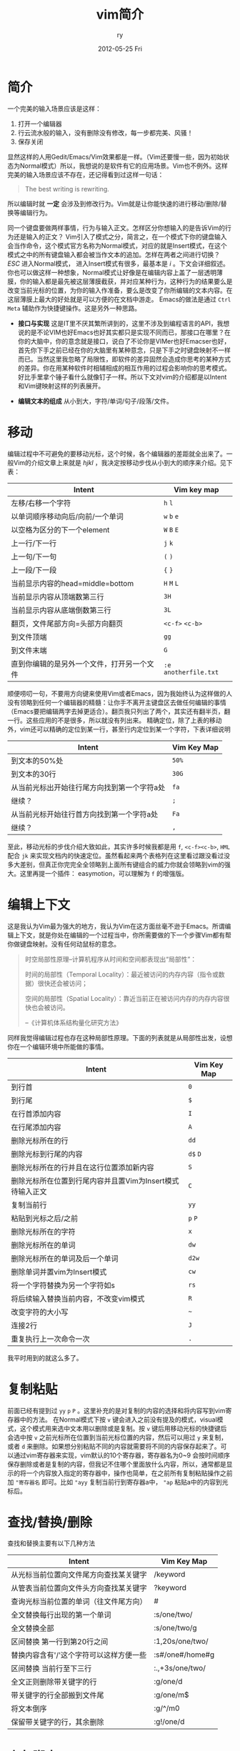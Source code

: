 #+TITLE:     vim简介
#+AUTHOR:    ry
#+EMAIL:     ry@localhost.localdomain
#+DATE:      2012-05-25 Fri
#+DESCRIPTION:
#+KEYWORDS:
#+LANGUAGE:  en
#+OPTIONS:   H:3 num:t toc:t \n:nil @:t ::t |:t ^:nil -:t f:t *:t <:t
#+OPTIONS:   TeX:t LaTeX:t skip:nil d:nil todo:t pri:nil tags:not-in-toc
#+INFOJS_OPT: view:nil toc:nil ltoc:t mouse:underline buttons:0 path:http://orgmode.org/org-info.js
#+EXPORT_SELECT_TAGS: export
#+EXPORT_EXCLUDE_TAGS: noexport
#+LINK_UP:
#+LINK_HOME:
#+XSLT:
#+STYLE: <link rel="stylesheet" href="./include/css/worg.css" type="text/css" />
#+STARTUP: showall

* 简介

  一个完美的输入场景应该是这样：
  1. 打开一个编辑器
  2. 行云流水般的输入，没有删除没有修改，每一步都完美、风骚！
  3. 保存关闭

  显然这样的人用Gedit/Emacs/Vim效果都是一样。（Vim还要慢一些，因为初始状态为Normal模式）所以，我想说的是软件有它的应用场景。Vim也不例外。这样完美的输入场景应该不存在，还记得看到过这样一句话：
  #+BEGIN_QUOTE
  The best writing is rewriting.
  #+END_QUOTE
  所以编辑时就 *一定* 会涉及到修改行为。Vim就是让你能快速的进行移动/删除/替换等编辑行为。

  同一个键盘要做两样事情，行为与输入正文。怎样区分你想输入的是告诉Vim的行为还是输入的正文？ Vim引入了模式之分，简言之，在一个模式下你的键盘输入会当作命令，这个模式官方名称为Normal模式，对应的就是Insert模式，在这个模式之中的所有键盘输入都会被当作文本的追加。怎样在两者之间进行切换？ /ESC/ 进入Normal模式， 进入Insert模式有很多，最基本是 /i/ 。下文会详细叙述。你也可以做这样一种想象，Normal模式让好像是在编辑内容上盖了一层透明薄膜，你的输入都是最先被这层薄膜截获，并对应某种行为，这种行为的结果要么是改变当前光标的位置，为你的输入作准备，要么是改变了你所编辑的文本内容。在这层薄膜上最大的好处就是可以方便的在文档中游走。 Emacs的做法是通过 =Ctrl= =Meta= 辅助作为快捷键操作。这是另外一种思路。

  + *接口与实现* 这是IT里不厌其繁所讲到的，这里不涉及到编程语言的API，我想说的是不论VIM也好Emacs也好其实都只是实现不同而已，那接口在哪里？在你的大脑中，你的意念就是接口，说白了不论你是VIMer也好Emacser也好，首先你下手之前已经在你的大脑里有某种意念，只是下手之时键盘映射不一样而已。当然这里我忽略了局限性，即软件的差异固然会造成你思考的某种方式的差异。你在用某种软件时相辅相成的相互作用的过程会影响你的思考模式。好比手里拿个锤子看什么就像钉子一样。所以下文对vim的介绍都是以Intent和Vim键映射这样的列表展开。

  + *编辑文本的组成* 从小到大，字符/单词/句子/段落/文件。

* 移动
  编辑过程中不可避免的要移动光标，这个时候，各个编辑器的差距就全出来了。一般Vim的介绍文章上来就是 /hjkl/ ，我决定按移动步伐从小到大的顺序来介绍。见下表：


| Intent                                     | Vim key map          |
|--------------------------------------------+----------------------|
| 左移/右移一个字符                          | =h= =l=              |
| 以单词顺序移动向后/向前/一个单词           | =w= =b= =e=          |
| 以空格为区分的下一个element                | =W= =B= =E=          |
| 上一行/下一行                              | =j= =k=              |
| 上一句/下一句                              | =(= =)=              |
| 上一段/下一段                              | ={= =}=              |
| 当前显示内容的head=middle=bottom           | =H= =M= =L=          |
| 当前显示内容从顶端数第三行                 | =3H=                 |
| 当前显示内容从底端倒数第三行               | =3L=                 |
| 翻页，文件尾部方向=头部方向翻页            | =<c-f>= =<c-b>=      |
| 到文件顶端                                 | =gg=                 |
| 到文件末端                                 | =G=                  |
| 直到你编辑的是另外一个文件，打开另一个文件 | =:e anotherfile.txt= |
#+CAPTION: 移动步伐由小到大的VIM键盘映射。

  顺便唠叨一句，不要用方向键来使用Vim或者Emacs，因为我始终认为这样做的人没有领略到任何一个编辑器的精髓：让你手不离开主键盘区去做任何编辑的事情（Emacs要把编辑两字去掉更适合）。翻页我只列出了两个，其实还有翻半页，翻一行。这些应用的不是很多，所以就没有列出来。
  精确定位，除了上表的移动外，vim还可以精确的定位到某一行，甚至行内定位到某一个字符，下表详细说明

| Intent                                      | Vim Key Map |
|---------------------------------------------+-------------|
| 到文本的50%处                          | =50%=       |
| 到文本的30行                           | =30G=       |
| 从当前光标出开始往行尾方向找到第一个字符a处 | =fa=        |
| 继续？                                   | =;=         |
| 从当前光标开始往行首方向找到第一个字符a处 | =Fa=        |
| 继续？                                   | =,=           |


至此，移动光标的步伐介绍大致如此，其实许多时候我都是用 =f=, =<c-f><c-b>=, =HML= 配合 =jk= 来实现文档内的快速定位。虽然看起来两个表格列在这里看过跟没看过没多大差别，但真正你完完全全领略到上面所有键组合的威力你就会领略到vim的强大。这里再提一个插件： easymotion，可以理解为 =f= 的增强版。

* 编辑上下文
  这是我认为Vim最为强大的地方，我认为Vim在这方面丝毫不逊于Emacs。所谓编辑上下文，就是你处在编辑的一个过程当中，你所需要做的下一个步骤Vim都有帮你做键盘映射。没有任何动鼠标的意念。
  #+begin_quote
  时空局部性原理--计算机程序从时间和空间都表现出“局部性”：

  时间的局部性（Temporal Locality）：最近被访问的内存内容（指令或数据）很快还会被访问；

  空间的局部性（Spatial Locality）：靠近当前正在被访问内存的内存内容很快也会被访问。

  --《计算机体系结构量化研究方法》
  #+end_quote
  同样我觉得编辑过程也存在这种局部性原理。下面的列表就是从局部性出发，设想你在一个编辑环境中所能做的事情。
| Intent                                                    | Vim Key Map |
|-----------------------------------------------------------+-------------|
| 到行首                                                    | =0=         |
| 到行尾                                                    | =$=         |
| 在行首添加内容                                            | =I=         |
| 在行尾添加内容                                            | =A=         |
| 删除光标所在的行                                          | =dd=        |
| 删除光标到行尾的内容                                      | =d$= =D=    |
| 删除光标所在的行并且在这行位置添加新内容                  | =S=         |
| 删除光标所在位置到行尾内容并且置Vim为Insert模式待输入正文 | =C=         |
| 复制当前行                                                | =yy=        |
| 粘贴到光标之后/之前                                       | =p= =P=     |
| 删除光标所在的字符                                        | =x=         |
| 删除光标所在的单词                                        | =dw=        |
| 删除光标所在的单词及后一个单词                            | =d2w=       |
| 删除单词并置vim为Insert模式                               | =cw=        |
| 将一个字符替换为另一个字符如s                             | =rs=        |
| 将后续输入替换当前内容，不改变vim模式                     | =R=         |
| 改变字符的大小写                                          | =~=         |
| 连接2行                                                   | =J=         |
| 重复执行上一次命令一次                                    | =.=         |

我平时用到的就这么多了。

* 复制粘贴
  前面已经有提到过 =yy= =p= =P= 。这里补充的是对复制的内容的选择和将内容写到vim寄存器中的方法。
  在Normal模式下按 =v= 键会进入之前没有提及的模式，visual模式，这个模式用来选中文本用以删除或是复制。按 =v= 键后用移动光标的快捷键后会选中按 =v= 之前光标所在位置到当前光标位置的内容，然后可以用过 =y= 来复制，或者 =d= 来删除。如果想分别粘贴不同的内容就需要将不同的内容保存起来了。可以通过vim寄存器来实现，vim默认的10个寄存器，寄存器名为0~9 会按时间顺序保存删除或者是复制的内容，但我记不住哪个里面放什么内容，所以，通常都是显示的将一个内容放入指定的寄存器中，操作也简单，在之前所有复制粘贴操作之前加 ="寄存器名= 即可。比如 ="ayy= 复制当前行到寄存器a中， ="ap= 粘贴a中的内容到光标后。

* 查找/替换/删除
  查找和替换主要有以下几种方法
| Intent                                  | Vim Key Map     |
|-----------------------------------------+-----------------|
| 从光标当前位置向文件尾方向查找某关键字  | /keyword        |
| 从管表当前位置向文件头方向查找某关键字  | ?keyword        |
| 查询光标当前位置的单词（往文件尾方向）  | #               |
| 全文替换每行出现的第一个单词            | :s/one/two/     |
| 全文替换全部                            | :s/one/two/g    |
| 区间替换 第一行到第20行之间             | :1,20s/one/two/ |
| 替换内容含有'/'这个字符可以这样方便一些 | :s#/one#/home#g |
| 区间替换 当前行至下三行                 | :.,+3s/one/two/ |
| 全文正则删除带关键字的行                | :g/one/d        |
| 带关键字的行全部搬到文件尾              | :g/one/m$       |
| 将文本倒序                              | :g/^/m0         |
| 保留带关键字的行，其余删除              | :g!/one/d       |
#+CAPTION: 查找替换

* 宏与脚本
  宏是对机械化编辑的一种固化，就像脚本是一坨命令一样，宏也是一坨命令，不过是vim命令。
| Intent     | vim key map                                          |
|------------+------------------------------------------------------|
| 如何录制宏 | qayourlogichereq a是宏的名字 开始和结束都是q作标记。 |
| 如何执行宏 | @a                                                   |
  #+CAPTION: 宏
  个人不推荐宏，当编辑文本行数为10000+时，宏的速度和sed的速度不可同日而语，还是用sed吧。

* 保存
| Intent           | Vim key map        |
|------------------+--------------------|
| 保存             | :w                 |
| 另存为           | :w another.txt     |
| 追加到某文件尾部 | :w >> another.txt  |
| 保存文件某一部分 | :1,20w another.txt |

* vim hacks笔记
| Intent                 | key              |
|------------------------+------------------|
| Vim中察看manpage       | K                |
| 跳到local变量的定义处  | gd               |
| 跳到global变量的定义处 | gD               |
| 将数字加1              | <c-a>            |
| 将数字减1              | <c-x>            |
| Esc的替代              | <c-o>接nomal命令 |
| 察看当前字符的ascii值  | ga               |
| 进入ex mode            | Q                |
| 展开全部folder         | zR               |
| 收缩全部folder         | zM               |
| 展开当前folder         | za               |
* 结语
  六年vim的使用总结，就这么几张表，可是当所有命令组合起来时确实有时候有一种行云流水般的感觉，当然自己也不是什么Vim控，比如这篇文章就是在Emacs下编辑，编码之外的文档写作基本都是在Emacs下，因为Vim的模式恰恰是中文输入的硬伤。

* 持续学习，《Practical Vim》笔记
| Intent                                         | Key                  |
|------------------------------------------------+----------------------|
| 选择双引号之间的内容                           | =vi"=                |
| 选择双引号之间的内容包括双引号                 | =va"=                |
| 进入Visual模式的三种方式                       | =v= =V= =Ctrl-v=     |
| Visual模式中跳到选中内容另一端                 | =o=                  |
| 直接删除一个单词，不管光标在这个单词的哪个位置 | =daw= =diw=          |
| 打开Vim直接在insert模式下                      | vim -c 'startinsert' |
| 用vim-surround去插入删除括号（增加函数调用）   | 仔细阅读vim-surround doc    |
